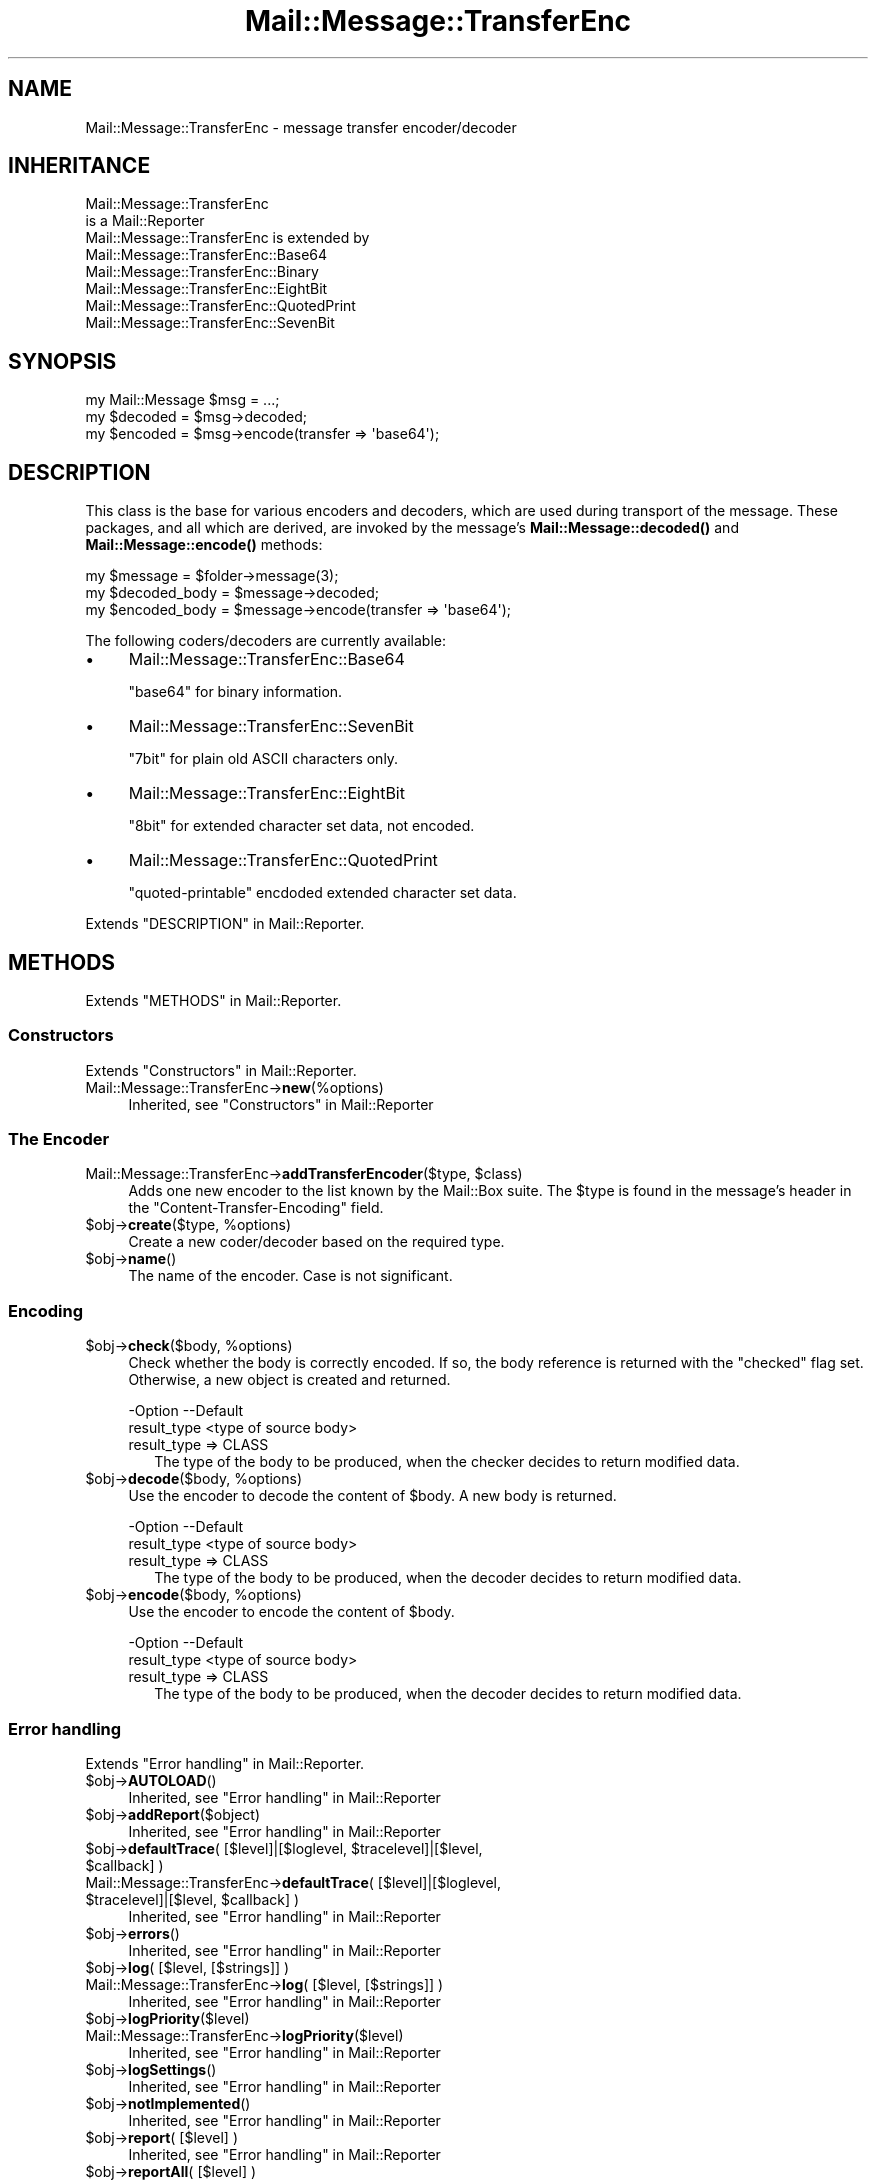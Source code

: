 .\" -*- mode: troff; coding: utf-8 -*-
.\" Automatically generated by Pod::Man 5.01 (Pod::Simple 3.43)
.\"
.\" Standard preamble:
.\" ========================================================================
.de Sp \" Vertical space (when we can't use .PP)
.if t .sp .5v
.if n .sp
..
.de Vb \" Begin verbatim text
.ft CW
.nf
.ne \\$1
..
.de Ve \" End verbatim text
.ft R
.fi
..
.\" \*(C` and \*(C' are quotes in nroff, nothing in troff, for use with C<>.
.ie n \{\
.    ds C` ""
.    ds C' ""
'br\}
.el\{\
.    ds C`
.    ds C'
'br\}
.\"
.\" Escape single quotes in literal strings from groff's Unicode transform.
.ie \n(.g .ds Aq \(aq
.el       .ds Aq '
.\"
.\" If the F register is >0, we'll generate index entries on stderr for
.\" titles (.TH), headers (.SH), subsections (.SS), items (.Ip), and index
.\" entries marked with X<> in POD.  Of course, you'll have to process the
.\" output yourself in some meaningful fashion.
.\"
.\" Avoid warning from groff about undefined register 'F'.
.de IX
..
.nr rF 0
.if \n(.g .if rF .nr rF 1
.if (\n(rF:(\n(.g==0)) \{\
.    if \nF \{\
.        de IX
.        tm Index:\\$1\t\\n%\t"\\$2"
..
.        if !\nF==2 \{\
.            nr % 0
.            nr F 2
.        \}
.    \}
.\}
.rr rF
.\" ========================================================================
.\"
.IX Title "Mail::Message::TransferEnc 3"
.TH Mail::Message::TransferEnc 3 2023-12-11 "perl v5.38.2" "User Contributed Perl Documentation"
.\" For nroff, turn off justification.  Always turn off hyphenation; it makes
.\" way too many mistakes in technical documents.
.if n .ad l
.nh
.SH NAME
Mail::Message::TransferEnc \- message transfer encoder/decoder
.SH INHERITANCE
.IX Header "INHERITANCE"
.Vb 2
\& Mail::Message::TransferEnc
\&   is a Mail::Reporter
\&
\& Mail::Message::TransferEnc is extended by
\&   Mail::Message::TransferEnc::Base64
\&   Mail::Message::TransferEnc::Binary
\&   Mail::Message::TransferEnc::EightBit
\&   Mail::Message::TransferEnc::QuotedPrint
\&   Mail::Message::TransferEnc::SevenBit
.Ve
.SH SYNOPSIS
.IX Header "SYNOPSIS"
.Vb 3
\& my Mail::Message $msg = ...;
\& my $decoded = $msg\->decoded;
\& my $encoded = $msg\->encode(transfer => \*(Aqbase64\*(Aq);
.Ve
.SH DESCRIPTION
.IX Header "DESCRIPTION"
This class is the base for various encoders and decoders, which are
used during transport of the message.  These packages, and all which are
derived, are invoked by the message's \fBMail::Message::decoded()\fR and
\&\fBMail::Message::encode()\fR methods:
.PP
.Vb 3
\& my $message = $folder\->message(3);
\& my $decoded_body = $message\->decoded;
\& my $encoded_body = $message\->encode(transfer => \*(Aqbase64\*(Aq);
.Ve
.PP
The following coders/decoders are currently available:
.IP \(bu 4
Mail::Message::TransferEnc::Base64
.Sp
\&\f(CW\*(C`base64\*(C'\fR for binary information.
.IP \(bu 4
Mail::Message::TransferEnc::SevenBit
.Sp
\&\f(CW\*(C`7bit\*(C'\fR for plain old ASCII characters only.
.IP \(bu 4
Mail::Message::TransferEnc::EightBit
.Sp
\&\f(CW\*(C`8bit\*(C'\fR for extended character set data, not encoded.
.IP \(bu 4
Mail::Message::TransferEnc::QuotedPrint
.Sp
\&\f(CW\*(C`quoted\-printable\*(C'\fR encdoded extended character set data.
.PP
Extends "DESCRIPTION" in Mail::Reporter.
.SH METHODS
.IX Header "METHODS"
Extends "METHODS" in Mail::Reporter.
.SS Constructors
.IX Subsection "Constructors"
Extends "Constructors" in Mail::Reporter.
.IP Mail::Message::TransferEnc\->\fBnew\fR(%options) 4
.IX Item "Mail::Message::TransferEnc->new(%options)"
Inherited, see "Constructors" in Mail::Reporter
.SS "The Encoder"
.IX Subsection "The Encoder"
.ie n .IP "Mail::Message::TransferEnc\->\fBaddTransferEncoder\fR($type, $class)" 4
.el .IP "Mail::Message::TransferEnc\->\fBaddTransferEncoder\fR($type, \f(CW$class\fR)" 4
.IX Item "Mail::Message::TransferEnc->addTransferEncoder($type, $class)"
Adds one new encoder to the list known by the Mail::Box suite.  The
\&\f(CW$type\fR is found in the message's header in the \f(CW\*(C`Content\-Transfer\-Encoding\*(C'\fR
field.
.ie n .IP "$obj\->\fBcreate\fR($type, %options)" 4
.el .IP "\f(CW$obj\fR\->\fBcreate\fR($type, \f(CW%options\fR)" 4
.IX Item "$obj->create($type, %options)"
Create a new coder/decoder based on the required type.
.ie n .IP $obj\->\fBname\fR() 4
.el .IP \f(CW$obj\fR\->\fBname\fR() 4
.IX Item "$obj->name()"
The name of the encoder.  Case is not significant.
.SS Encoding
.IX Subsection "Encoding"
.ie n .IP "$obj\->\fBcheck\fR($body, %options)" 4
.el .IP "\f(CW$obj\fR\->\fBcheck\fR($body, \f(CW%options\fR)" 4
.IX Item "$obj->check($body, %options)"
Check whether the body is correctly encoded.  If so, the body reference is
returned with the \f(CW\*(C`checked\*(C'\fR flag set.  Otherwise, a new object is created
and returned.
.Sp
.Vb 2
\& \-Option     \-\-Default
\&  result_type  <type of source body>
.Ve
.RS 4
.IP "result_type => CLASS" 2
.IX Item "result_type => CLASS"
The type of the body to be produced, when the checker decides to return
modified data.
.RE
.RS 4
.RE
.ie n .IP "$obj\->\fBdecode\fR($body, %options)" 4
.el .IP "\f(CW$obj\fR\->\fBdecode\fR($body, \f(CW%options\fR)" 4
.IX Item "$obj->decode($body, %options)"
Use the encoder to decode the content of \f(CW$body\fR.  A new body is returned.
.Sp
.Vb 2
\& \-Option     \-\-Default
\&  result_type  <type of source body>
.Ve
.RS 4
.IP "result_type => CLASS" 2
.IX Item "result_type => CLASS"
The type of the body to be produced, when the decoder decides to return
modified data.
.RE
.RS 4
.RE
.ie n .IP "$obj\->\fBencode\fR($body, %options)" 4
.el .IP "\f(CW$obj\fR\->\fBencode\fR($body, \f(CW%options\fR)" 4
.IX Item "$obj->encode($body, %options)"
Use the encoder to encode the content of \f(CW$body\fR.
.Sp
.Vb 2
\& \-Option     \-\-Default
\&  result_type  <type of source body>
.Ve
.RS 4
.IP "result_type => CLASS" 2
.IX Item "result_type => CLASS"
The type of the body to be produced, when the decoder decides to return
modified data.
.RE
.RS 4
.RE
.SS "Error handling"
.IX Subsection "Error handling"
Extends "Error handling" in Mail::Reporter.
.ie n .IP $obj\->\fBAUTOLOAD\fR() 4
.el .IP \f(CW$obj\fR\->\fBAUTOLOAD\fR() 4
.IX Item "$obj->AUTOLOAD()"
Inherited, see "Error handling" in Mail::Reporter
.ie n .IP $obj\->\fBaddReport\fR($object) 4
.el .IP \f(CW$obj\fR\->\fBaddReport\fR($object) 4
.IX Item "$obj->addReport($object)"
Inherited, see "Error handling" in Mail::Reporter
.ie n .IP "$obj\->\fBdefaultTrace\fR( [$level]|[$loglevel, $tracelevel]|[$level, $callback] )" 4
.el .IP "\f(CW$obj\fR\->\fBdefaultTrace\fR( [$level]|[$loglevel, \f(CW$tracelevel\fR]|[$level, \f(CW$callback\fR] )" 4
.IX Item "$obj->defaultTrace( [$level]|[$loglevel, $tracelevel]|[$level, $callback] )"
.PD 0
.ie n .IP "Mail::Message::TransferEnc\->\fBdefaultTrace\fR( [$level]|[$loglevel, $tracelevel]|[$level, $callback] )" 4
.el .IP "Mail::Message::TransferEnc\->\fBdefaultTrace\fR( [$level]|[$loglevel, \f(CW$tracelevel\fR]|[$level, \f(CW$callback\fR] )" 4
.IX Item "Mail::Message::TransferEnc->defaultTrace( [$level]|[$loglevel, $tracelevel]|[$level, $callback] )"
.PD
Inherited, see "Error handling" in Mail::Reporter
.ie n .IP $obj\->\fBerrors\fR() 4
.el .IP \f(CW$obj\fR\->\fBerrors\fR() 4
.IX Item "$obj->errors()"
Inherited, see "Error handling" in Mail::Reporter
.ie n .IP "$obj\->\fBlog\fR( [$level, [$strings]] )" 4
.el .IP "\f(CW$obj\fR\->\fBlog\fR( [$level, [$strings]] )" 4
.IX Item "$obj->log( [$level, [$strings]] )"
.PD 0
.IP "Mail::Message::TransferEnc\->\fBlog\fR( [$level, [$strings]] )" 4
.IX Item "Mail::Message::TransferEnc->log( [$level, [$strings]] )"
.PD
Inherited, see "Error handling" in Mail::Reporter
.ie n .IP $obj\->\fBlogPriority\fR($level) 4
.el .IP \f(CW$obj\fR\->\fBlogPriority\fR($level) 4
.IX Item "$obj->logPriority($level)"
.PD 0
.IP Mail::Message::TransferEnc\->\fBlogPriority\fR($level) 4
.IX Item "Mail::Message::TransferEnc->logPriority($level)"
.PD
Inherited, see "Error handling" in Mail::Reporter
.ie n .IP $obj\->\fBlogSettings\fR() 4
.el .IP \f(CW$obj\fR\->\fBlogSettings\fR() 4
.IX Item "$obj->logSettings()"
Inherited, see "Error handling" in Mail::Reporter
.ie n .IP $obj\->\fBnotImplemented\fR() 4
.el .IP \f(CW$obj\fR\->\fBnotImplemented\fR() 4
.IX Item "$obj->notImplemented()"
Inherited, see "Error handling" in Mail::Reporter
.ie n .IP "$obj\->\fBreport\fR( [$level] )" 4
.el .IP "\f(CW$obj\fR\->\fBreport\fR( [$level] )" 4
.IX Item "$obj->report( [$level] )"
Inherited, see "Error handling" in Mail::Reporter
.ie n .IP "$obj\->\fBreportAll\fR( [$level] )" 4
.el .IP "\f(CW$obj\fR\->\fBreportAll\fR( [$level] )" 4
.IX Item "$obj->reportAll( [$level] )"
Inherited, see "Error handling" in Mail::Reporter
.ie n .IP "$obj\->\fBtrace\fR( [$level] )" 4
.el .IP "\f(CW$obj\fR\->\fBtrace\fR( [$level] )" 4
.IX Item "$obj->trace( [$level] )"
Inherited, see "Error handling" in Mail::Reporter
.ie n .IP $obj\->\fBwarnings\fR() 4
.el .IP \f(CW$obj\fR\->\fBwarnings\fR() 4
.IX Item "$obj->warnings()"
Inherited, see "Error handling" in Mail::Reporter
.SS Cleanup
.IX Subsection "Cleanup"
Extends "Cleanup" in Mail::Reporter.
.ie n .IP $obj\->\fBDESTROY\fR() 4
.el .IP \f(CW$obj\fR\->\fBDESTROY\fR() 4
.IX Item "$obj->DESTROY()"
Inherited, see "Cleanup" in Mail::Reporter
.SH DIAGNOSTICS
.IX Header "DIAGNOSTICS"
.ie n .IP "Error: Decoder for transfer encoding $type does not work: $@" 4
.el .IP "Error: Decoder for transfer encoding \f(CW$type\fR does not work: $@" 4
.IX Item "Error: Decoder for transfer encoding $type does not work: $@"
Compiling the required transfer encoding resulted in errors, which means
that the decoder can not be used.
.ie n .IP "Warning: No decoder for transfer encoding $type." 4
.el .IP "Warning: No decoder for transfer encoding \f(CW$type\fR." 4
.IX Item "Warning: No decoder for transfer encoding $type."
A decoder for the specified type of transfer encoding is not implemented.
.ie n .IP "Error: Package $package does not implement $method." 4
.el .IP "Error: Package \f(CW$package\fR does not implement \f(CW$method\fR." 4
.IX Item "Error: Package $package does not implement $method."
Fatal error: the specific package (or one of its superclasses) does not
implement this method where it should. This message means that some other
related classes do implement this method however the class at hand does
not.  Probably you should investigate this and probably inform the author
of the package.
.SH "SEE ALSO"
.IX Header "SEE ALSO"
This module is part of Mail-Message distribution version 3.015,
built on December 11, 2023. Website: \fIhttp://perl.overmeer.net/CPAN/\fR
.SH LICENSE
.IX Header "LICENSE"
Copyrights 2001\-2023 by [Mark Overmeer <markov@cpan.org>]. For other contributors see ChangeLog.
.PP
This program is free software; you can redistribute it and/or modify it
under the same terms as Perl itself.
See \fIhttp://dev.perl.org/licenses/\fR
